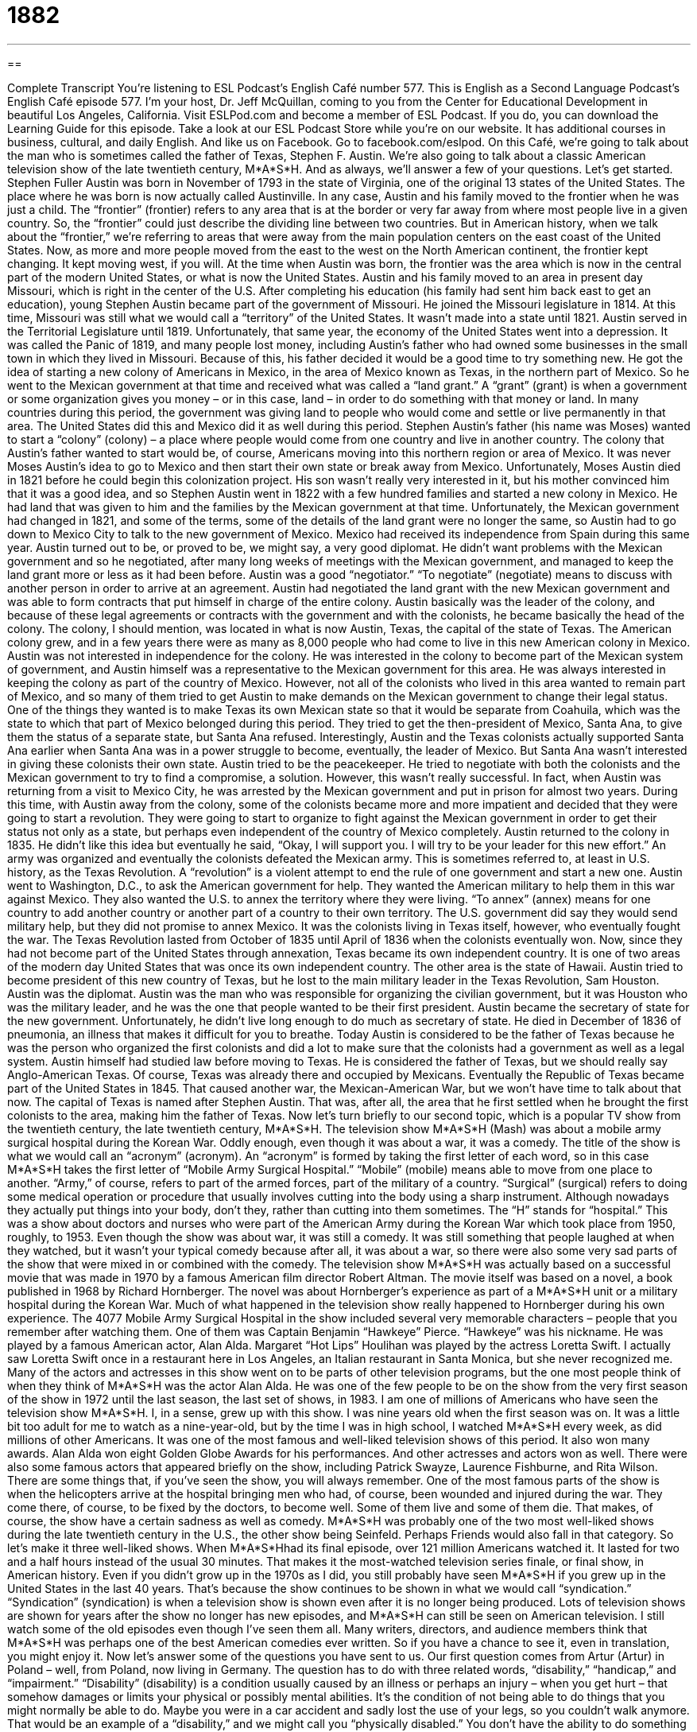 = 1882
:toc: left
:toclevels: 3
:sectnums:
:stylesheet: ../../../myAdocCss.css

'''

== 

Complete Transcript
You’re listening to ESL Podcast’s English Café number 577.
This is English as a Second Language Podcast’s English Café episode 577. I’m your host, Dr. Jeff McQuillan, coming to you from the Center for Educational Development in beautiful Los Angeles, California.
Visit ESLPod.com and become a member of ESL Podcast. If you do, you can download the Learning Guide for this episode. Take a look at our ESL Podcast Store while you’re on our website. It has additional courses in business, cultural, and daily English. And like us on Facebook. Go to facebook.com/eslpod.
On this Café, we’re going to talk about the man who is sometimes called the father of Texas, Stephen F. Austin. We’re also going to talk about a classic American television show of the late twentieth century, M*A*S*H. And as always, we’ll answer a few of your questions. Let’s get started.
Stephen Fuller Austin was born in November of 1793 in the state of Virginia, one of the original 13 states of the United States. The place where he was born is now actually called Austinville. In any case, Austin and his family moved to the frontier when he was just a child. The “frontier” (frontier) refers to any area that is at the border or very far away from where most people live in a given country. So, the “frontier” could just describe the dividing line between two countries.
But in American history, when we talk about the “frontier,” we’re referring to areas that were away from the main population centers on the east coast of the United States. Now, as more and more people moved from the east to the west on the North American continent, the frontier kept changing. It kept moving west, if you will. At the time when Austin was born, the frontier was the area which is now in the central part of the modern United States, or what is now the United States.
Austin and his family moved to an area in present day Missouri, which is right in the center of the U.S. After completing his education (his family had sent him back east to get an education), young Stephen Austin became part of the government of Missouri. He joined the Missouri legislature in 1814. At this time, Missouri was still what we would call a “territory” of the United States. It wasn’t made into a state until 1821.
Austin served in the Territorial Legislature until 1819. Unfortunately, that same year, the economy of the United States went into a depression. It was called the Panic of 1819, and many people lost money, including Austin’s father who had owned some businesses in the small town in which they lived in Missouri. Because of this, his father decided it would be a good time to try something new. He got the idea of starting a new colony of Americans in Mexico, in the area of Mexico known as Texas, in the northern part of Mexico.
So he went to the Mexican government at that time and received what was called a “land grant.” A “grant” (grant) is when a government or some organization gives you money – or in this case, land – in order to do something with that money or land. In many countries during this period, the government was giving land to people who would come and settle or live permanently in that area. The United States did this and Mexico did it as well during this period.
Stephen Austin’s father (his name was Moses) wanted to start a “colony” (colony) – a place where people would come from one country and live in another country. The colony that Austin’s father wanted to start would be, of course, Americans moving into this northern region or area of Mexico. It was never Moses Austin’s idea to go to Mexico and then start their own state or break away from Mexico.
Unfortunately, Moses Austin died in 1821 before he could begin this colonization project. His son wasn’t really very interested in it, but his mother convinced him that it was a good idea, and so Stephen Austin went in 1822 with a few hundred families and started a new colony in Mexico. He had land that was given to him and the families by the Mexican government at that time.
Unfortunately, the Mexican government had changed in 1821, and some of the terms, some of the details of the land grant were no longer the same, so Austin had to go down to Mexico City to talk to the new government of Mexico. Mexico had received its independence from Spain during this same year. Austin turned out to be, or proved to be, we might say, a very good diplomat. He didn’t want problems with the Mexican government and so he negotiated, after many long weeks of meetings with the Mexican government, and managed to keep the land grant more or less as it had been before.
Austin was a good “negotiator.” “To negotiate” (negotiate) means to discuss with another person in order to arrive at an agreement. Austin had negotiated the land grant with the new Mexican government and was able to form contracts that put himself in charge of the entire colony. Austin basically was the leader of the colony, and because of these legal agreements or contracts with the government and with the colonists, he became basically the head of the colony. The colony, I should mention, was located in what is now Austin, Texas, the capital of the state of Texas.
The American colony grew, and in a few years there were as many as 8,000 people who had come to live in this new American colony in Mexico. Austin was not interested in independence for the colony. He was interested in the colony to become part of the Mexican system of government, and Austin himself was a representative to the Mexican government for this area. He was always interested in keeping the colony as part of the country of Mexico.
However, not all of the colonists who lived in this area wanted to remain part of Mexico, and so many of them tried to get Austin to make demands on the Mexican government to change their legal status. One of the things they wanted is to make Texas its own Mexican state so that it would be separate from Coahuila, which was the state to which that part of Mexico belonged during this period.
They tried to get the then-president of Mexico, Santa Ana, to give them the status of a separate state, but Santa Ana refused. Interestingly, Austin and the Texas colonists actually supported Santa Ana earlier when Santa Ana was in a power struggle to become, eventually, the leader of Mexico. But Santa Ana wasn’t interested in giving these colonists their own state. Austin tried to be the peacekeeper. He tried to negotiate with both the colonists and the Mexican government to try to find a compromise, a solution.
However, this wasn’t really successful. In fact, when Austin was returning from a visit to Mexico City, he was arrested by the Mexican government and put in prison for almost two years. During this time, with Austin away from the colony, some of the colonists became more and more impatient and decided that they were going to start a revolution. They were going to start to organize to fight against the Mexican government in order to get their status not only as a state, but perhaps even independent of the country of Mexico completely.
Austin returned to the colony in 1835. He didn’t like this idea but eventually he said, “Okay, I will support you. I will try to be your leader for this new effort.” An army was organized and eventually the colonists defeated the Mexican army. This is sometimes referred to, at least in U.S. history, as the Texas Revolution. A “revolution” is a violent attempt to end the rule of one government and start a new one.
Austin went to Washington, D.C., to ask the American government for help. They wanted the American military to help them in this war against Mexico. They also wanted the U.S. to annex the territory where they were living. “To annex” (annex) means for one country to add another country or another part of a country to their own territory. The U.S. government did say they would send military help, but they did not promise to annex Mexico.
It was the colonists living in Texas itself, however, who eventually fought the war. The Texas Revolution lasted from October of 1835 until April of 1836 when the colonists eventually won. Now, since they had not become part of the United States through annexation, Texas became its own independent country. It is one of two areas of the modern day United States that was once its own independent country. The other area is the state of Hawaii.
Austin tried to become president of this new country of Texas, but he lost to the main military leader in the Texas Revolution, Sam Houston. Austin was the diplomat. Austin was the man who was responsible for organizing the civilian government, but it was Houston who was the military leader, and he was the one that people wanted to be their first president. Austin became the secretary of state for the new government.
Unfortunately, he didn’t live long enough to do much as secretary of state. He died in December of 1836 of pneumonia, an illness that makes it difficult for you to breathe. Today Austin is considered to be the father of Texas because he was the person who organized the first colonists and did a lot to make sure that the colonists had a government as well as a legal system. Austin himself had studied law before moving to Texas. He is considered the father of Texas, but we should really say Anglo-American Texas. Of course, Texas was already there and occupied by Mexicans.
Eventually the Republic of Texas became part of the United States in 1845. That caused another war, the Mexican-American War, but we won’t have time to talk about that now. The capital of Texas is named after Stephen Austin. That was, after all, the area that he first settled when he brought the first colonists to the area, making him the father of Texas.
Now let’s turn briefly to our second topic, which is a popular TV show from the twentieth century, the late twentieth century, M*A*S*H. The television show M*A*S*H (Mash) was about a mobile army surgical hospital during the Korean War. Oddly enough, even though it was about a war, it was a comedy. The title of the show is what we would call an “acronym” (acronym). An “acronym” is formed by taking the first letter of each word, so in this case M*A*S*H takes the first letter of “Mobile Army Surgical Hospital.”
“Mobile” (mobile) means able to move from one place to another. “Army,” of course, refers to part of the armed forces, part of the military of a country. “Surgical” (surgical) refers to doing some medical operation or procedure that usually involves cutting into the body using a sharp instrument. Although nowadays they actually put things into your body, don’t they, rather than cutting into them sometimes. The “H” stands for “hospital.”
This was a show about doctors and nurses who were part of the American Army during the Korean War which took place from 1950, roughly, to 1953. Even though the show was about war, it was still a comedy. It was still something that people laughed at when they watched, but it wasn’t your typical comedy because after all, it was about a war, so there were also some very sad parts of the show that were mixed in or combined with the comedy.
The television show M*A*S*H was actually based on a successful movie that was made in 1970 by a famous American film director Robert Altman. The movie itself was based on a novel, a book published in 1968 by Richard Hornberger. The novel was about Hornberger’s experience as part of a M*A*S*H unit or a military hospital during the Korean War. Much of what happened in the television show really happened to Hornberger during his own experience.
The 4077 Mobile Army Surgical Hospital in the show included several very memorable characters – people that you remember after watching them. One of them was Captain Benjamin “Hawkeye” Pierce. “Hawkeye” was his nickname. He was played by a famous American actor, Alan Alda. Margaret “Hot Lips” Houlihan was played by the actress Loretta Swift.
I actually saw Loretta Swift once in a restaurant here in Los Angeles, an Italian restaurant in Santa Monica, but she never recognized me. Many of the actors and actresses in this show went on to be parts of other television programs, but the one most people think of when they think of M*A*S*H was the actor Alan Alda. He was one of the few people to be on the show from the very first season of the show in 1972 until the last season, the last set of shows, in 1983.
I am one of millions of Americans who have seen the television show M*A*S*H. I, in a sense, grew up with this show. I was nine years old when the first season was on. It was a little bit too adult for me to watch as a nine-year-old, but by the time I was in high school, I watched M*A*S*H every week, as did millions of other Americans.
It was one of the most famous and well-liked television shows of this period. It also won many awards. Alan Alda won eight Golden Globe Awards for his performances. And other actresses and actors won as well. There were also some famous actors that appeared briefly on the show, including Patrick Swayze, Laurence Fishburne, and Rita Wilson.
There are some things that, if you’ve seen the show, you will always remember. One of the most famous parts of the show is when the helicopters arrive at the hospital bringing men who had, of course, been wounded and injured during the war. They come there, of course, to be fixed by the doctors, to become well. Some of them live and some of them die. That makes, of course, the show have a certain sadness as well as comedy.
M*A*S*H was probably one of the two most well-liked shows during the late twentieth century in the U.S., the other show being Seinfeld. Perhaps Friends would also fall in that category. So let’s make it three well-liked shows. When M*A*S*Hhad its final episode, over 121 million Americans watched it. It lasted for two and a half hours instead of the usual 30 minutes. That makes it the most-watched television series finale, or final show, in American history.
Even if you didn’t grow up in the 1970s as I did, you still probably have seen M*A*S*H if you grew up in the United States in the last 40 years. That’s because the show continues to be shown in what we would call “syndication.” “Syndication” (syndication) is when a television show is shown even after it is no longer being produced. Lots of television shows are shown for years after the show no longer has new episodes, and M*A*S*H can still be seen on American television. I still watch some of the old episodes even though I’ve seen them all.
Many writers, directors, and audience members think that M*A*S*H was perhaps one of the best American comedies ever written. So if you have a chance to see it, even in translation, you might enjoy it.
Now let’s answer some of the questions you have sent to us.
Our first question comes from Artur (Artur) in Poland – well, from Poland, now living in Germany. The question has to do with three related words, “disability,” “handicap,” and “impairment.”
“Disability” (disability) is a condition usually caused by an illness or perhaps an injury – when you get hurt – that somehow damages or limits your physical or possibly mental abilities. It’s the condition of not being able to do things that you might normally be able to do. Maybe you were in a car accident and sadly lost the use of your legs, so you couldn’t walk anymore. That would be an example of a “disability,” and we might call you “physically disabled.” You don’t have the ability to do something that you might otherwise be able to do.
A “handicap” (handicap) is often used to mean the same thing as “disability.” In fact, it was the word we more commonly used many years ago to talk about the same physical or mental condition. In more recent years, however, we have changed that term and it’s not used as much anymore, although people still talk about “handicapped parking” – special parking places that are reserved for or set aside for people who have some physical disability.
“Handicap” can also be used more generally in a non-insulting or offensive way to mean some difficulty that prevents you from doing what you want to do or making progress on a certain task or job. Not being able to jump very high is a handicap if you want to be a volleyball player. That would be a use of the word “handicap” in a more general sense.
The word “handicap” has a special use in sports or other similar competitions. It’s sometimes used, for example, in golf when one player is not very good. When that person does the scoring, you could give that person what we call a “handicap,” which is an automatic subtraction of a certain number of points because the person isn’t a very good player. I would need a very big “handicap” if I were ever to play golf.
The final word is “impairment” (impairment). “Impairment” is similar to “disability” in that it refers to a condition in which some part of your mind or body is damaged or doesn’t function normally. You will often hear people talk about someone who is “hearing impaired” or “seeing impaired.” This means they can’t hear normally or see normally, or as one would if there weren’t some sort of damage or disease. Someone who is hearing impaired is someone who has an impairment in terms of their hearing.
Our next question comes Manoel (Manoel) in Brazil. The question has to do with two words, “recourse” and “resort.”
The word “recourse” (recourse) is used most often in legal situations to refer to an opportunity to do something in order to solve a problem or to get out of a difficult situation. For example, if someone hits your car and doesn’t want to pay for the damage, the harm he caused, your only “recourse” is to go to court, go to a judge and ask that that person be made to pay for the damage. That’s a use of the word “recourse.” It’s an option or opportunity for you to fix something or deal with a problem.
The word “resort” has two different meanings. As a verb, it’s somewhat similar to “recourse.” As a verb, it almost always is followed by the preposition “to.” “If you don’t pay me my money, I will resort to hitting you in the face until you do.” The verb means to do something because you have no other choices. Usually, it’s used when what you are doing isn’t very nice or pleasant, or has some negative consequence for someone else.
“I’m going to have to resort to eating tuna fish if I don’t go to the grocery store tonight.” I don’t want to eat tuna fish, but I will have no other choice because that’s the only food I have in my kitchen. (Actually, I like tuna fish, but you get the idea.) “The police hope to arrest this person,” hope to take the person and put him in jail, “without having to resort to violence” – without having to do something that would hurt the person.
The word “resort” can also be used as a noun, and in that case it means something very different. It means a place where you go on a vacation. Often it’s a place that is next to an ocean or a lake that has a large hotel and things for you to do, such as a golf course and a swimming pool. There are also “ski resorts.” These are places up in the mountains where, again, you typically will find a large hotel, a restaurant, and other things for you to do – including, of course, skiing.
“Recourse,” then, is a noun; “to resort to” is a verb; and “resort” is a noun. You might use “recourse” and “to resort to” in similar situations. You might say, “I have no recourse but to hit you in the face if you don’t give me my money.” Or you could say, “If you don’t give me my money, I will resort to hitting you in the face.” When it’s a negative consequence, a negative thing that you are doing, then you could use “recourse” or “to resort to.”
Our final question comes from Ali (Ali) in Turkey. Ali wants to know the meaning of the expression “to fly (fly) in the face (face) of” something.
“To fly in the face of” something means to be the opposite of what is usual or accepted, or simply to go against someone or something. “His statement” – what he told me – “flies in the face of the evidence in front of me.” That would mean that I have certain proof, certain evidence, certain facts, and what he is telling me is the opposite of what those facts tell me, what that evidence tells me. It “flies in the face of” the facts or the evidence – it is the opposite of.
I would say we most often use that expression in that situation where you have certain facts or certain pieces of information that are opposite or indicate the opposite of what someone is saying. If someone says that he is going to live to 100 years old by smoking every day because smoking is good for you – smoking cigarettes, let’s say – you would say, “Well, that flies in the face of the evidence that smoking seems to cause lung cancer.” That would be an example of that expression.
If you have an expression you’d like us to help you with, email us. Our email address is eslpod@eslpod.com.
From Los Angeles, California, I’m Jeff McQuillan. Thank you for listening. Come back and listen to us again right here on ESL Podcast’s English Café.
ESL Podcast’s English Café is written and produced by Dr. Jeff McQuillan and Dr. Lucy Tse. This podcast is copyright 2016 by the Center for Educational Development.
Glossary
frontier – a distant area where only a few people live, usually at the border of an area or country
* Life was difficult on the frontier. Families had to survive by hunting and growing their own food, and faced many dangers.
economy – the wealth and resources of a country, including the products and services it produces and consumes
* In most countries, trade is an important part of the economy.
land grant – a gift of land from the government with the condition that the land be used for something that will benefit its people, such as roads and schools
* Many U.S. universities received land grants from the state so that the new university could offer free or low cost education to the people of that state.
colony – an area under the control of a faraway country’s government, but with settlers or people living there from that country
* Great Britain had many colonies around the world including Asia and the Caribbean, where British people went to live and work.
to negotiate – to discuss something with another person or group and arrive at an agreement, with each side getting some of what it wants
* Sandra and Thomas had to negotiate a time to eat dinner that worked for both of them, since Sandra likes to eat early and Thomas likes to eat late.
contract – a legal agreement between two people, organizations, or countries
* Before beginning work, she made sure that her contract clearly stated the times she would be expected to work as well as her specific duties.
revolution – a violent attempt by a group of people to end the rule of one government and start a new one
* In the American Revolution, people living in what is now the United States fought for their independence from Great Britain.
to annex – to add territory to an existing country, state, or organization by force or legal order
* When her brother moved away to attend college, Vionetta annexed his room and made it into her walk-in closet.
mobile – able to move from one place to another easily
* Are you mobile yet, or are you still stuck in bed while your injuries heal?
surgical – relating to the performing of medical operations or procedures, usually by cutting into the body using instruments
* Doctors wear surgical masks during all procedures.
comedy – a play, movie, or television program intended to make people laugh
* Many television comedies are not successful in other countries because what’s funny in one culture may not be funny in another.
syndication – when a television show is sold by the original television channel or network that created it to other television channels or networks to be shown
* When a show goes into syndication, the actors on that show are paid each time the show airs, even though they are no longer filming new episodes.
disability – a condition caused by an illness or an injury that damages a person's physical or mental abilities; a program that provides financial support to a person who is temporarily or permanently disabled
* The soldier’s disability made it impossible for him to return to the job he had before the war.
handicap – a physical or mental condition that may limit what a person can do; a problem, situation, or event that makes progress or success difficult
* Parking lots must have parking spaces near the door for drivers with handicaps.
impairment – a condition in which some part of one’s body or mind is damaged and does not work well
* Jessie developing a hearing impairment from attending too many loud concerts.
recourse – an opportunity to do something or an option to use something to deal with a problem or situation; a source of assistance in a difficult situation
* Norm lost his job so his only recourse was to move back in with his parents.
to resort to – to do or use something to deal with a difficult situation, especially because no other options are possible; to turn to something for help when one has no choice
* Teachers who resort to yelling at slower students shouldn’t be in the classroom.
to fly in the face of (something) – to go against someone or something; to be the opposite of what is usual or accepted
* Jaime flew in the face of tradition when he became a professional musician, instead of a lawyer like both of his parents and his grandfather.
What Insiders Know
Austin City Limits
Austin City Limits is the “longest-running” (shown on television for the longest period of time) music program, beginning in 1976. The program is recorded “live” (recorded as it happens, without any editing) in the city of Austin, Texas. The show is broadcast on many “PBS” (public broadcasting station; public television) stations throughout the United States.
In the beginning, the show “featured” (showed; highlighted) the music of Texas, including “country” (a style of music popular in rural areas), rock, the blues (sad-sounding music), and Tejano music (music with Mexican influences). As the show has “matured” (became older and better), it has expanded to feature many other types of music from national and international artists.
People cannot buy tickets to see the show live, but they can enter an online “drawing” (a random chance of being selected for something) to try to get a free ticket. The “taping” (when the show is recorded) lasts for about two hours, but the one-hour show can include only some of the songs, so the people who go to the live show get to enjoy more music.
In 2002, the show “spawned” (given birth to; generated) the annual Austin City Limits Music Festival, which is also held in Austin. For two “consecutive” (following each other in time) weekends, musicians perform in a variety of styles on eight “stages” (raised areas that performers stand on so audiences can see them). More than 100,000 attend the festival each year to enjoy the music and other festival activities.